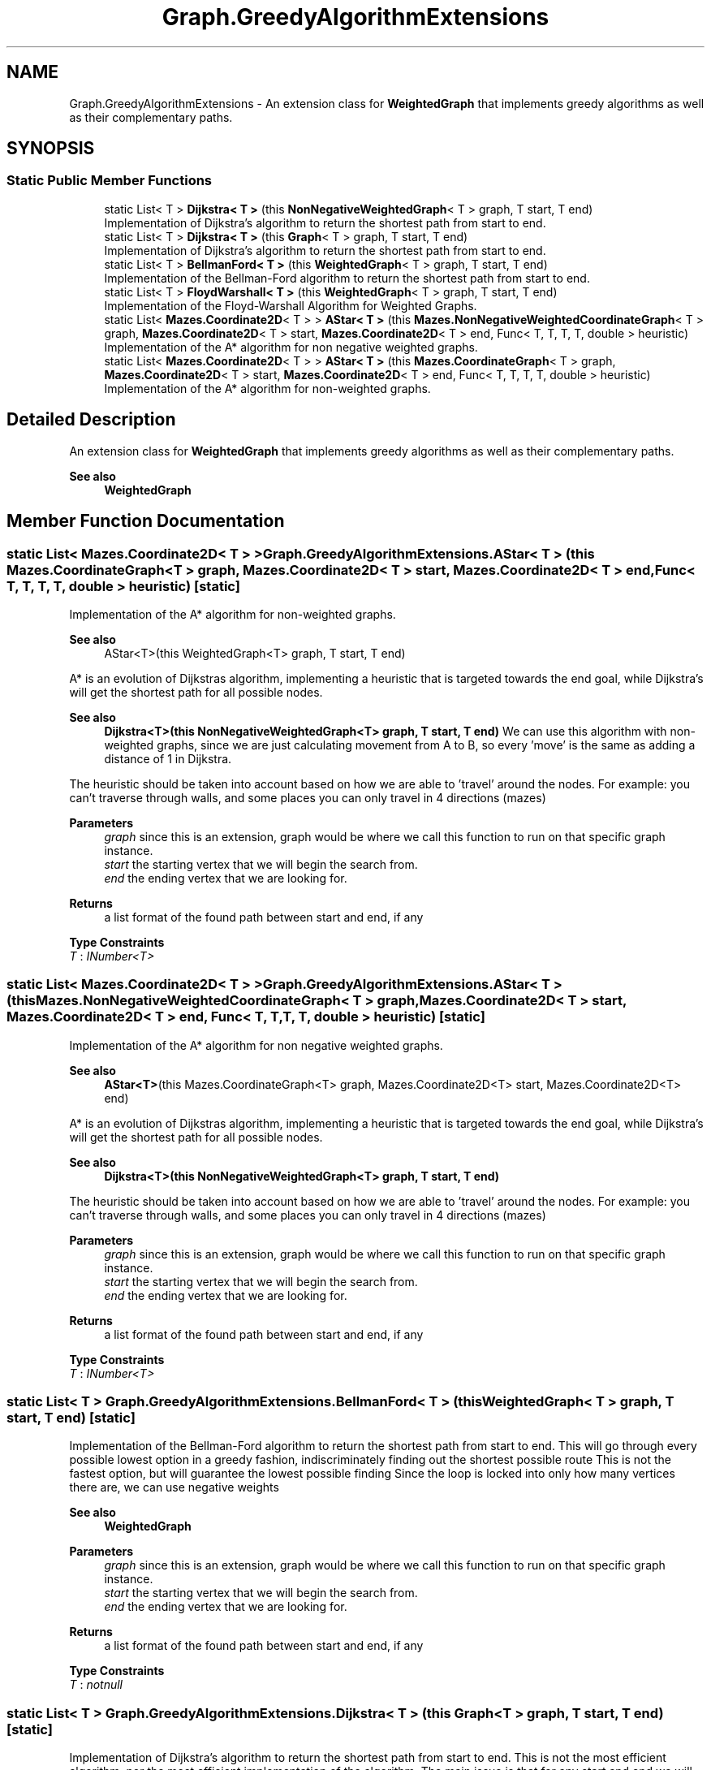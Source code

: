 .TH "Graph.GreedyAlgorithmExtensions" 3 "Version 1.0" "Mazes" \" -*- nroff -*-
.ad l
.nh
.SH NAME
Graph.GreedyAlgorithmExtensions \- An extension class for \fBWeightedGraph\fP that implements greedy algorithms as well as their complementary paths\&.  

.SH SYNOPSIS
.br
.PP
.SS "Static Public Member Functions"

.in +1c
.ti -1c
.RI "static List< T > \fBDijkstra< T >\fP (this \fBNonNegativeWeightedGraph\fP< T > graph, T start, T end)"
.br
.RI "Implementation of Dijkstra's algorithm to return the shortest path from start to end\&. "
.ti -1c
.RI "static List< T > \fBDijkstra< T >\fP (this \fBGraph\fP< T > graph, T start, T end)"
.br
.RI "Implementation of Dijkstra's algorithm to return the shortest path from start to end\&. "
.ti -1c
.RI "static List< T > \fBBellmanFord< T >\fP (this \fBWeightedGraph\fP< T > graph, T start, T end)"
.br
.RI "Implementation of the Bellman-Ford algorithm to return the shortest path from start to end\&. "
.ti -1c
.RI "static List< T > \fBFloydWarshall< T >\fP (this \fBWeightedGraph\fP< T > graph, T start, T end)"
.br
.RI "Implementation of the Floyd-Warshall Algorithm for Weighted Graphs\&. "
.ti -1c
.RI "static List< \fBMazes\&.Coordinate2D\fP< T > > \fBAStar< T >\fP (this \fBMazes\&.NonNegativeWeightedCoordinateGraph\fP< T > graph, \fBMazes\&.Coordinate2D\fP< T > start, \fBMazes\&.Coordinate2D\fP< T > end, Func< T, T, T, T, double > heuristic)"
.br
.RI "Implementation of the A* algorithm for non negative weighted graphs\&. "
.ti -1c
.RI "static List< \fBMazes\&.Coordinate2D\fP< T > > \fBAStar< T >\fP (this \fBMazes\&.CoordinateGraph\fP< T > graph, \fBMazes\&.Coordinate2D\fP< T > start, \fBMazes\&.Coordinate2D\fP< T > end, Func< T, T, T, T, double > heuristic)"
.br
.RI "Implementation of the A* algorithm for non-weighted graphs\&. "
.in -1c
.SH "Detailed Description"
.PP 
An extension class for \fBWeightedGraph\fP that implements greedy algorithms as well as their complementary paths\&. 


.PP
\fBSee also\fP
.RS 4
\fBWeightedGraph\fP 
.RE
.PP

.SH "Member Function Documentation"
.PP 
.SS "static List< \fBMazes\&.Coordinate2D\fP< T > > Graph\&.GreedyAlgorithmExtensions\&.AStar< T > (this \fBMazes\&.CoordinateGraph\fP< T > graph, \fBMazes\&.Coordinate2D\fP< T > start, \fBMazes\&.Coordinate2D\fP< T > end, Func< T, T, T, T, double > heuristic)\fR [static]\fP"

.PP
Implementation of the A* algorithm for non-weighted graphs\&. 
.PP
\fBSee also\fP
.RS 4
AStar<T>(this WeightedGraph<T> graph, T start, T end)
.RE
.PP
A* is an evolution of Dijkstras algorithm, implementing a heuristic that is targeted towards the end goal, while Dijkstra's will get the shortest path for all possible nodes\&. 
.PP
\fBSee also\fP
.RS 4
\fBDijkstra<T>(this NonNegativeWeightedGraph<T> graph, T start, T end)\fP We can use this algorithm with non-weighted graphs, since we are just calculating movement from A to B, so every 'move' is the same as adding a distance of 1 in Dijkstra\&.
.RE
.PP
The heuristic should be taken into account based on how we are able to 'travel' around the nodes\&. For example: you can't traverse through walls, and some places you can only travel in 4 directions (mazes) 
.PP
\fBParameters\fP
.RS 4
\fIgraph\fP since this is an extension, graph would be where we call this function to run on that specific graph instance\&. 
.br
\fIstart\fP the starting vertex that we will begin the search from\&. 
.br
\fIend\fP the ending vertex that we are looking for\&. 
.RE
.PP
\fBReturns\fP
.RS 4
a list format of the found path between start and end, if any 
.RE
.PP

.PP
\fBType Constraints\fP
.TP
\fIT\fP : \fIINumber<T>\fP
.SS "static List< \fBMazes\&.Coordinate2D\fP< T > > Graph\&.GreedyAlgorithmExtensions\&.AStar< T > (this \fBMazes\&.NonNegativeWeightedCoordinateGraph\fP< T > graph, \fBMazes\&.Coordinate2D\fP< T > start, \fBMazes\&.Coordinate2D\fP< T > end, Func< T, T, T, T, double > heuristic)\fR [static]\fP"

.PP
Implementation of the A* algorithm for non negative weighted graphs\&. 
.PP
\fBSee also\fP
.RS 4
\fBAStar<T>\fP(this Mazes\&.CoordinateGraph<T> graph, Mazes\&.Coordinate2D<T> start, Mazes\&.Coordinate2D<T> end)
.RE
.PP
A* is an evolution of Dijkstras algorithm, implementing a heuristic that is targeted towards the end goal, while Dijkstra's will get the shortest path for all possible nodes\&. 
.PP
\fBSee also\fP
.RS 4
\fBDijkstra<T>(this NonNegativeWeightedGraph<T> graph, T start, T end)\fP
.RE
.PP
The heuristic should be taken into account based on how we are able to 'travel' around the nodes\&. For example: you can't traverse through walls, and some places you can only travel in 4 directions (mazes) 
.PP
\fBParameters\fP
.RS 4
\fIgraph\fP since this is an extension, graph would be where we call this function to run on that specific graph instance\&. 
.br
\fIstart\fP the starting vertex that we will begin the search from\&. 
.br
\fIend\fP the ending vertex that we are looking for\&. 
.RE
.PP
\fBReturns\fP
.RS 4
a list format of the found path between start and end, if any 
.RE
.PP

.PP
\fBType Constraints\fP
.TP
\fIT\fP : \fIINumber<T>\fP
.SS "static List< T > Graph\&.GreedyAlgorithmExtensions\&.BellmanFord< T > (this \fBWeightedGraph\fP< T > graph, T start, T end)\fR [static]\fP"

.PP
Implementation of the Bellman-Ford algorithm to return the shortest path from start to end\&. This will go through every possible lowest option in a greedy fashion, indiscriminately finding out the shortest possible route This is not the fastest option, but will guarantee the lowest possible finding Since the loop is locked into only how many vertices there are, we can use negative weights

.PP
\fBSee also\fP
.RS 4
\fBWeightedGraph\fP 
.RE
.PP
\fBParameters\fP
.RS 4
\fIgraph\fP since this is an extension, graph would be where we call this function to run on that specific graph instance\&. 
.br
\fIstart\fP the starting vertex that we will begin the search from\&. 
.br
\fIend\fP the ending vertex that we are looking for\&. 
.RE
.PP
\fBReturns\fP
.RS 4
a list format of the found path between start and end, if any 
.RE
.PP

.PP
\fBType Constraints\fP
.TP
\fIT\fP : \fInotnull\fP
.SS "static List< T > Graph\&.GreedyAlgorithmExtensions\&.Dijkstra< T > (this \fBGraph\fP< T > graph, T start, T end)\fR [static]\fP"

.PP
Implementation of Dijkstra's algorithm to return the shortest path from start to end\&. This is not the most efficient algorithm, nor the most efficient implementation of the algorithm\&. The main issue is that for any start and end we will have to do the distance mapping step again\&. One way to make this more time efficient for larger programs is to encapsulate a cache class\&. Whenever a start is first called to be used in Dijkstras, we save the parent map so that from any endpoint we just have to follow back the trace\&. This would be better in the long run, as long as any later addEdge or addVertex call either deletes this cache or updates it\&.

.PP
An important note: Dijkstras does not work with negative weights, so we have to enforce the weights being non-negative 
.PP
\fBSee also\fP
.RS 4
\fBGraph\fP 
.RE
.PP
\fBParameters\fP
.RS 4
\fIgraph\fP since this is an extension, graph would be where we call this function to run on that specific graph instance\&. 
.br
\fIstart\fP the starting vertex that we will begin the search from\&. 
.br
\fIend\fP the ending vertex that we are looking for\&. 
.RE
.PP
\fBReturns\fP
.RS 4
a list format of the found path between start and end, if any 
.RE
.PP

.PP
\fBType Constraints\fP
.TP
\fIT\fP : \fInotnull\fP
.SS "static List< T > Graph\&.GreedyAlgorithmExtensions\&.Dijkstra< T > (this \fBNonNegativeWeightedGraph\fP< T > graph, T start, T end)\fR [static]\fP"

.PP
Implementation of Dijkstra's algorithm to return the shortest path from start to end\&. This is not the most efficient algorithm, nor the most efficient implementation of the algorithm\&. The main issue is that for any start and end we will have to do the distance mapping step again\&. One way to make this more time efficient for larger programs is to encapsulate a cache class\&. Whenever a start is first called to be used in Dijkstras, we save the parent map so that from any endpoint we just have to follow back the trace\&. This would be better in the long run, as long as any later addEdge or addVertex call either deletes this cache or updates it\&.

.PP
An important note: Dijkstras does not work with negative weights, so we have to enforce the weights being non-negative 
.PP
\fBSee also\fP
.RS 4
\fBNonNegativeWeightedGraph\fP 
.RE
.PP
\fBParameters\fP
.RS 4
\fIgraph\fP since this is an extension, graph would be where we call this function to run on that specific graph instance\&. 
.br
\fIstart\fP the starting vertex that we will begin the search from\&. 
.br
\fIend\fP the ending vertex that we are looking for\&. 
.RE
.PP
\fBReturns\fP
.RS 4
a list format of the found path between start and end, if any 
.RE
.PP

.PP
\fBType Constraints\fP
.TP
\fIT\fP : \fInotnull\fP
.SS "static List< T > Graph\&.GreedyAlgorithmExtensions\&.FloydWarshall< T > (this \fBWeightedGraph\fP< T > graph, T start, T end)\fR [static]\fP"

.PP
Implementation of the Floyd-Warshall Algorithm for Weighted Graphs\&. This algorithm is not efficient and varies heavily from the others by requiring the be used in terms of the adjacency matrix\&. Given an adjacency matrix, we go through N^3 times over vertices to get the smallest value between 2 vertices\&. After this, we trace back to start from our end point by grabbing the lowest possible value for that column in the matrix\&.

.PP
\fBSee also\fP
.RS 4
\fBWeightedGraph\fP 
.RE
.PP
\fBParameters\fP
.RS 4
\fIgraph\fP since this is an extension, graph would be where we call this function to run on that specific graph instance\&. 
.br
\fIstart\fP the starting vertex that we will begin the search from\&. 
.br
\fIend\fP the ending vertex that we are looking for\&. 
.RE
.PP
\fBReturns\fP
.RS 4
a list format of the found path between start and end, if any 
.RE
.PP

.PP
\fBType Constraints\fP
.TP
\fIT\fP : \fInotnull\fP


.SH "Author"
.PP 
Generated automatically by Doxygen for Mazes from the source code\&.
